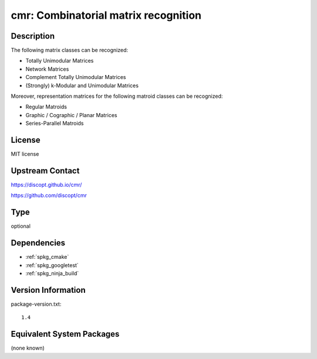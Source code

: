 .. _spkg_cmr:

cmr: Combinatorial matrix recognition
===================================================

Description
-----------

The following matrix classes can be recognized:

- Totally Unimodular Matrices
- Network Matrices
- Complement Totally Unimodular Matrices
- (Strongly) k-Modular and Unimodular Matrices

Moreover, representation matrices for the following matroid classes can be recognized:

- Regular Matroids
- Graphic / Cographic / Planar Matrices
- Series-Parallel Matroids


License
-------

MIT license


Upstream Contact
----------------

https://discopt.github.io/cmr/

https://github.com/discopt/cmr

Type
----

optional


Dependencies
------------

- :ref:`spkg_cmake`
- :ref:`spkg_googletest`
- :ref:`spkg_ninja_build`

Version Information
-------------------

package-version.txt::

    1.4


Equivalent System Packages
--------------------------

(none known)

